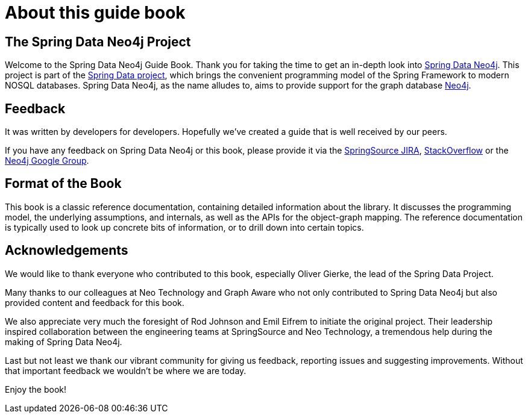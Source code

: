 [preface]
= About this guide book

== The Spring Data Neo4j Project

Welcome to the Spring Data Neo4j Guide Book. 
Thank you for taking the time to get an in-depth look into http://projects.spring.io/spring-data-neo4j/[Spring Data Neo4j]. 
This project is part of the http://projects.spring.io/spring-data[Spring Data project], which brings the convenient programming model of the Spring Framework to modern NOSQL databases. Spring Data Neo4j, as the name alludes to, aims to provide support for the graph database http://neo4j.com[Neo4j].

== Feedback

It was written by developers for developers. Hopefully we've created a guide that is well received by our peers.

If you have any feedback on Spring Data Neo4j or this book, please provide it via the https://jira.spring.io/browse/DATAGRAPH[SpringSource JIRA],  http://stackoverflow.com/questions/tagged/spring-data-neo4j[StackOverflow] or the http://groups.google.com/group/neo4j[Neo4j Google Group].

== Format of the Book


This book is a classic reference documentation, containing detailed information about the library. It discusses the programming model, the underlying assumptions, and internals, as well as the APIs for the object-graph mapping. The reference documentation is typically used to look up concrete bits of information, or to drill down into certain topics. 

== Acknowledgements

We would like to thank everyone who contributed to this book, especially Oliver Gierke, the lead of the Spring Data Project.

Many thanks to our colleagues at Neo Technology and Graph Aware who not only contributed to Spring Data Neo4j but also provided content and feedback for this book.

We also appreciate very much the foresight of Rod Johnson and Emil Eifrem to initiate the original project. Their leadership inspired collaboration between the engineering teams at SpringSource and Neo Technology, a tremendous help during the making of Spring Data Neo4j.

Last but not least we thank our vibrant community for giving us feedback, reporting issues and suggesting improvements. Without that important feedback we wouldn't be where we are today.

Enjoy the book!


